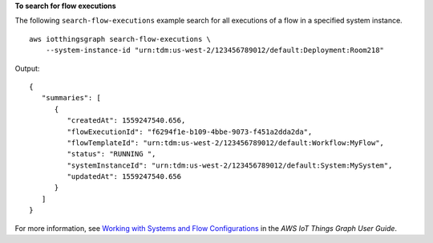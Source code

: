 **To search for flow executions**

The following ``search-flow-executions`` example search for all executions of a flow in a specified system instance. ::

    aws iotthingsgraph search-flow-executions \
        --system-instance-id "urn:tdm:us-west-2/123456789012/default:Deployment:Room218"

Output::

    {
       "summaries": [ 
          { 
             "createdAt": 1559247540.656,
             "flowExecutionId": "f6294f1e-b109-4bbe-9073-f451a2dda2da",
             "flowTemplateId": "urn:tdm:us-west-2/123456789012/default:Workflow:MyFlow",
             "status": "RUNNING ",
             "systemInstanceId": "urn:tdm:us-west-2/123456789012/default:System:MySystem",
             "updatedAt": 1559247540.656
          }
       ]
    }

For more information, see `Working with Systems and Flow Configurations <https://docs.aws.amazon.com/thingsgraph/latest/ug/iot-tg-sysdeploy.html>`__ in the *AWS IoT Things Graph User Guide*.

